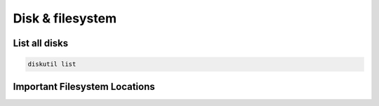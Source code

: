 ##################
Disk & filesystem
##################

List all disks
==============

.. code-block:: bash

  diskutil list


Important Filesystem Locations
==============================

============= ==========
Location      Description
------------- -----------
/Applications User installed applications
/Library      System Libraries
/Network      Network mountpoints
/System       System binaries
/Users        User home directories
/Volumes      Local mount points
/Cores        Core dumps
============= ==========
